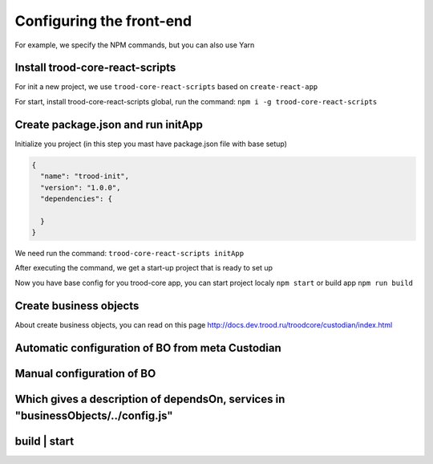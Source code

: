 ================================
Configuring the front-end
================================

For example, we specify the NPM commands, but you can also use Yarn

*********************************
Install trood-core-react-scripts
*********************************

For init a new project, we use ``trood-core-react-scripts`` based on ``create-react-app``

For start, install trood-core-react-scripts global, run the command: ``npm i -g trood-core-react-scripts``

************************************
Create package.json and run initApp
************************************

Initialize you project (in this step you mast have package.json file with base setup)

.. code-block:: default

    {
      "name": "trood-init",
      "version": "1.0.0",
      "dependencies": {

      }
    }


We need run the command: ``trood-core-react-scripts initApp``

After executing the command, we get a start-up project that is ready to set up

Now you have base config for you trood-core app, you can start project localy ``npm start`` or build app ``npm run build``

************************
Create business objects
************************

About create business objects, you can read on this page
http://docs.dev.trood.ru/troodcore/custodian/index.html

************************
Automatic configuration of BO from meta Custodian
************************

************************
Manual configuration of BO
************************

************************
Which gives a description of dependsOn, services in "businessObjects/../config.js"
************************

************************
build | start
************************
